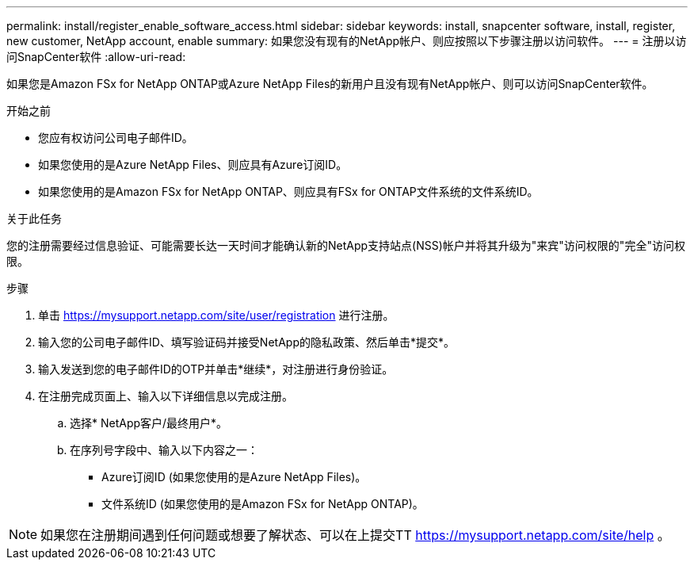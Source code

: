 ---
permalink: install/register_enable_software_access.html 
sidebar: sidebar 
keywords: install, snapcenter software, install, register, new customer, NetApp account, enable 
summary: 如果您没有现有的NetApp帐户、则应按照以下步骤注册以访问软件。 
---
= 注册以访问SnapCenter软件
:allow-uri-read: 


[role="lead"]
如果您是Amazon FSx for NetApp ONTAP或Azure NetApp Files的新用户且没有现有NetApp帐户、则可以访问SnapCenter软件。

.开始之前
* 您应有权访问公司电子邮件ID。
* 如果您使用的是Azure NetApp Files、则应具有Azure订阅ID。
* 如果您使用的是Amazon FSx for NetApp ONTAP、则应具有FSx for ONTAP文件系统的文件系统ID。


.关于此任务
您的注册需要经过信息验证、可能需要长达一天时间才能确认新的NetApp支持站点(NSS)帐户并将其升级为"来宾"访问权限的"完全"访问权限。

.步骤
. 单击 https://mysupport.netapp.com/site/user/registration[] 进行注册。
. 输入您的公司电子邮件ID、填写验证码并接受NetApp的隐私政策、然后单击*提交*。
. 输入发送到您的电子邮件ID的OTP并单击*继续*，对注册进行身份验证。
. 在注册完成页面上、输入以下详细信息以完成注册。
+
.. 选择* NetApp客户/最终用户*。
.. 在序列号字段中、输入以下内容之一：
+
*** Azure订阅ID (如果您使用的是Azure NetApp Files)。
*** 文件系统ID (如果您使用的是Amazon FSx for NetApp ONTAP)。







NOTE: 如果您在注册期间遇到任何问题或想要了解状态、可以在上提交TT https://mysupport.netapp.com/site/help[] 。
